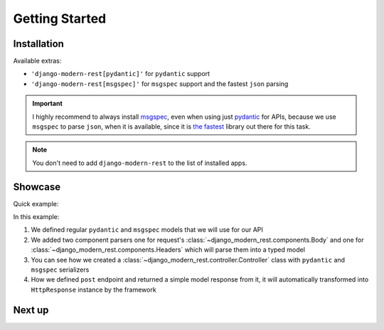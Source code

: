 Getting Started
===============


Installation
------------


.. tabs::

    .. tab:: :iconify:`material-icon-theme:uv` uv

        .. code-block:: bash

            uv add django-modern-rest

    .. tab:: :iconify:`devicon:poetry` poetry

        .. code-block:: bash

            poetry add django-modern-rest

    .. tab:: :iconify:`devicon:pypi` pip

        .. code-block:: bash

            pip install django-modern-rest


Available extras:

- ``'django-modern-rest[pydantic]'`` for ``pydantic`` support
- ``'django-modern-rest[msgspec]'`` for ``msgspec`` support
  and the fastest ``json`` parsing


.. important::

  I highly recommend to always install
  `msgspec <https://github.com/jcrist/msgspec>`_, even when using just
  `pydantic <https://github.com/pydantic/pydantic>`_ for APIs,
  because we use ``msgspec`` to parse ``json``, when it is available,
  since it is `the fastest <https://jcristharif.com/msgspec/benchmarks.html>`_
  library out there for this task.

.. note::

  You don't need to add ``django-modern-rest`` to the list of installed apps.


Showcase
--------

Quick example:

.. tabs::

    .. tab:: msgspec

      .. literalinclude:: /examples/getting_started/msgspec_controller.py
        :linenos:
        :emphasize-lines: 6, 22

    .. tab:: pydantic

      .. literalinclude:: /examples/getting_started/pydantic_controller.py
        :linenos:
        :emphasize-lines: 6, 22

In this example:

1. We defined regular ``pydantic`` and ``msgspec`` models
   that we will use for our API
2. We added two component parsers one for request's
   :class:`~django_modern_rest.components.Body` and one
   for :class:`~django_modern_rest.components.Headers`
   which will parse them into a typed model
3. You can see how we created
   a :class:`~django_modern_rest.controller.Controller` class
   with ``pydantic`` and ``msgspec`` serializers
4. How we defined ``post`` endpoint and returned
   a simple model response from it, it will automatically
   transformed into ``HttpResponse`` instance by the framework

Next up
-------

.. grid:: 1 1 2 2
    :class-row: surface
    :padding: 0
    :gutter: 2

    .. grid-item-card:: :octicon:`rocket` Core Concepts
      :link: core-concepts
      :link-type: doc

      Learn the fundamentals.

    .. grid-item-card:: :octicon:`gear` Configuration
      :link: configuration
      :link-type: doc

      Learn how to configure ``django-modern-rest``.
